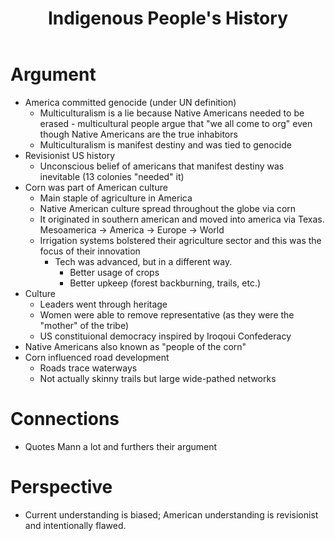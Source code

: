 :PROPERTIES:
:ID:       605A41A4-B190-4E02-86A9-3287D3626993
:END:

#+TITLE: Indigenous People's History

* Argument
- America committed genocide (under UN definition)
  - Multiculturalism is a lie because Native Americans needed to be erased - multicultural people argue that "we all come to org" even though Native Americans are the true inhabitors
  - Multiculturalism is manifest destiny and was tied to genocide
- Revisionist US history
  - Unconscious belief of americans that manifest destiny was inevitable (13 colonies "needed" it)
- Corn was part of American culture
  - Main staple of agriculture in America
  - Native American culture spread throughout the globe via corn
  - It originated in southern american and moved into america via Texas. Mesoamerica -> America -> Europe -> World
  - Irrigation systems bolstered their agriculture sector and this was the focus of their innovation
    - Tech was advanced, but in a different way.
      - Better usage of crops
      - Better upkeep (forest backburning, trails, etc.)
- Culture
  - Leaders went through heritage
  - Women were able to remove representative (as they were the "mother" of the tribe)
  - US constituional democracy inspired by Iroqoui Confederacy
- Native Americans also known as "people of the corn"
- Corn influenced road development
  - Roads trace waterways
  - Not actually skinny trails but large wide-pathed networks
* Connections
  - Quotes Mann a lot and furthers their argument
* Perspective
  - Current understanding is biased; American understanding is revisionist and intentionally flawed.
